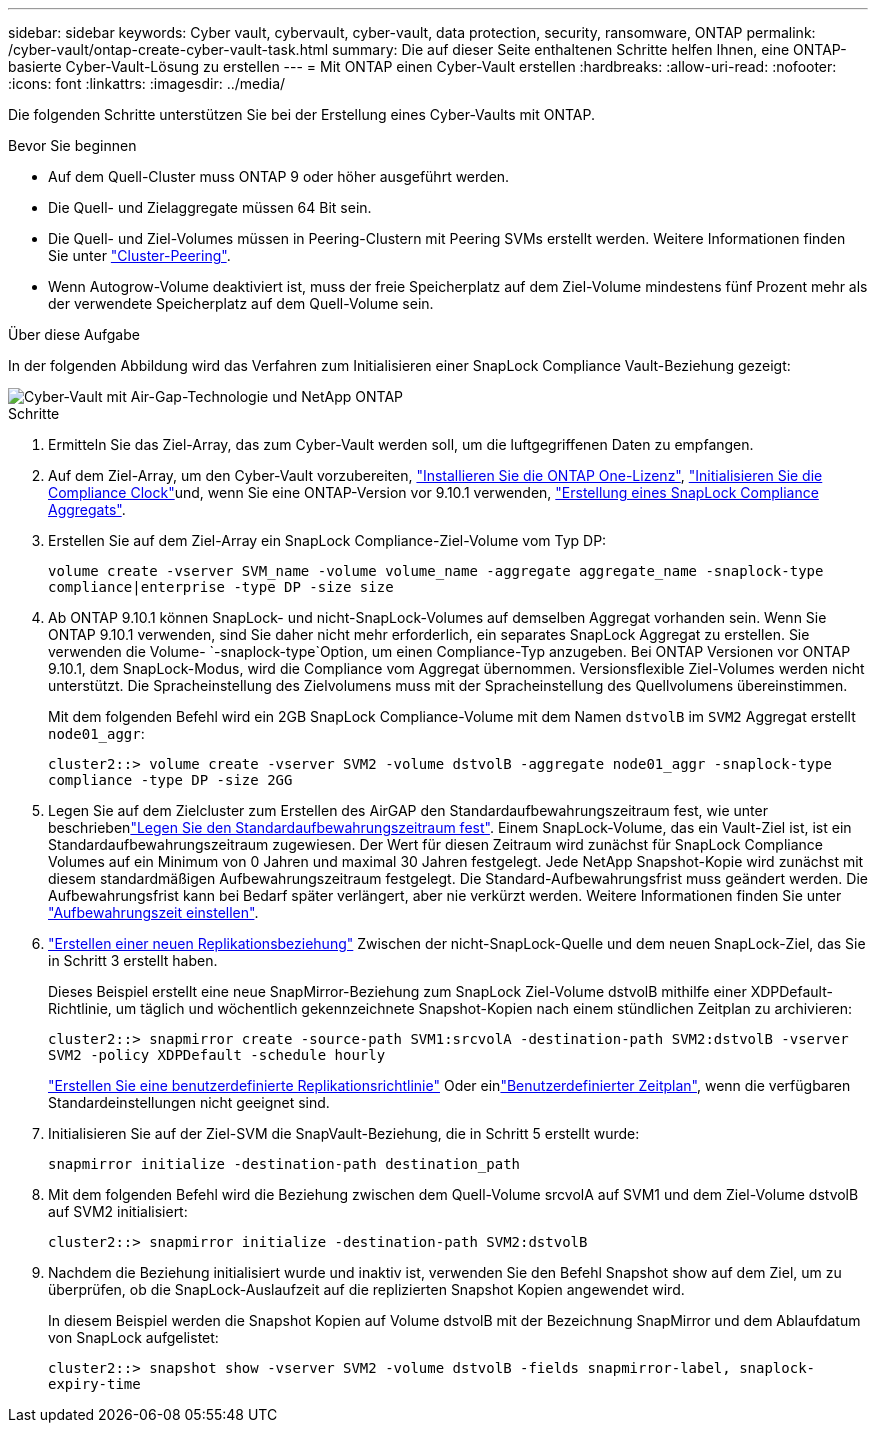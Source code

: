 ---
sidebar: sidebar 
keywords: Cyber vault, cybervault, cyber-vault, data protection, security, ransomware, ONTAP 
permalink: /cyber-vault/ontap-create-cyber-vault-task.html 
summary: Die auf dieser Seite enthaltenen Schritte helfen Ihnen, eine ONTAP-basierte Cyber-Vault-Lösung zu erstellen 
---
= Mit ONTAP einen Cyber-Vault erstellen
:hardbreaks:
:allow-uri-read: 
:nofooter: 
:icons: font
:linkattrs: 
:imagesdir: ../media/


[role="lead"]
Die folgenden Schritte unterstützen Sie bei der Erstellung eines Cyber-Vaults mit ONTAP.

.Bevor Sie beginnen
* Auf dem Quell-Cluster muss ONTAP 9 oder höher ausgeführt werden.
* Die Quell- und Zielaggregate müssen 64 Bit sein.
* Die Quell- und Ziel-Volumes müssen in Peering-Clustern mit Peering SVMs erstellt werden. Weitere Informationen finden Sie unter link:../../ontap-sm-classic/peering/index.html["Cluster-Peering"^].
* Wenn Autogrow-Volume deaktiviert ist, muss der freie Speicherplatz auf dem Ziel-Volume mindestens fünf Prozent mehr als der verwendete Speicherplatz auf dem Quell-Volume sein.


.Über diese Aufgabe
In der folgenden Abbildung wird das Verfahren zum Initialisieren einer SnapLock Compliance Vault-Beziehung gezeigt:

image::ontap-cyber-vault-air-gap.png[Cyber-Vault mit Air-Gap-Technologie und NetApp ONTAP]

.Schritte
. Ermitteln Sie das Ziel-Array, das zum Cyber-Vault werden soll, um die luftgegriffenen Daten zu empfangen.
. Auf dem Ziel-Array, um den Cyber-Vault vorzubereiten, link:../../ontap/system-admin/install-license-task.html["Installieren Sie die ONTAP One-Lizenz"^], link:../../ontap/snaplock/initialize-complianceclock-task.html["Initialisieren Sie die Compliance Clock"^]und, wenn Sie eine ONTAP-Version vor 9.10.1 verwenden, link:../../ontap/snaplock/create-snaplock-aggregate-task.html["Erstellung eines SnapLock Compliance Aggregats"^].
. Erstellen Sie auf dem Ziel-Array ein SnapLock Compliance-Ziel-Volume vom Typ DP:
+
`volume create -vserver SVM_name -volume volume_name -aggregate aggregate_name -snaplock-type compliance|enterprise -type DP -size size`

. Ab ONTAP 9.10.1 können SnapLock- und nicht-SnapLock-Volumes auf demselben Aggregat vorhanden sein. Wenn Sie ONTAP 9.10.1 verwenden, sind Sie daher nicht mehr erforderlich, ein separates SnapLock Aggregat zu erstellen. Sie verwenden die Volume- `-snaplock-type`Option, um einen Compliance-Typ anzugeben. Bei ONTAP Versionen vor ONTAP 9.10.1, dem SnapLock-Modus, wird die Compliance vom Aggregat übernommen. Versionsflexible Ziel-Volumes werden nicht unterstützt. Die Spracheinstellung des Zielvolumens muss mit der Spracheinstellung des Quellvolumens übereinstimmen.
+
Mit dem folgenden Befehl wird ein 2GB SnapLock Compliance-Volume mit dem Namen `dstvolB` im `SVM2` Aggregat erstellt `node01_aggr`:

+
`cluster2::> volume create -vserver SVM2 -volume dstvolB -aggregate node01_aggr -snaplock-type compliance -type DP -size 2GG`

. Legen Sie auf dem Zielcluster zum Erstellen des AirGAP den Standardaufbewahrungszeitraum fest, wie unter beschriebenlink:../../ontap/snaplock/set-default-retention-period-task.html["Legen Sie den Standardaufbewahrungszeitraum fest"^]. Einem SnapLock-Volume, das ein Vault-Ziel ist, ist ein Standardaufbewahrungszeitraum zugewiesen. Der Wert für diesen Zeitraum wird zunächst für SnapLock Compliance Volumes auf ein Minimum von 0 Jahren und maximal 30 Jahren festgelegt. Jede NetApp Snapshot-Kopie wird zunächst mit diesem standardmäßigen Aufbewahrungszeitraum festgelegt. Die Standard-Aufbewahrungsfrist muss geändert werden. Die Aufbewahrungsfrist kann bei Bedarf später verlängert, aber nie verkürzt werden. Weitere Informationen finden Sie unter link:../../ontap/snaplock/set-retention-period-task.html["Aufbewahrungszeit einstellen"^].
. link:../../ontap/data-protection/create-replication-relationship-task.html["Erstellen einer neuen Replikationsbeziehung"^] Zwischen der nicht-SnapLock-Quelle und dem neuen SnapLock-Ziel, das Sie in Schritt 3 erstellt haben.
+
Dieses Beispiel erstellt eine neue SnapMirror-Beziehung zum SnapLock Ziel-Volume dstvolB mithilfe einer XDPDefault-Richtlinie, um täglich und wöchentlich gekennzeichnete Snapshot-Kopien nach einem stündlichen Zeitplan zu archivieren:

+
`cluster2::> snapmirror create -source-path SVM1:srcvolA -destination-path SVM2:dstvolB -vserver SVM2 -policy XDPDefault -schedule hourly`

+
link:../../ontap/data-protection/create-custom-replication-policy-concept.html["Erstellen Sie eine benutzerdefinierte Replikationsrichtlinie"^] Oder einlink:../../ontap/data-protection/create-replication-job-schedule-task.html["Benutzerdefinierter Zeitplan"^], wenn die verfügbaren Standardeinstellungen nicht geeignet sind.

. Initialisieren Sie auf der Ziel-SVM die SnapVault-Beziehung, die in Schritt 5 erstellt wurde:
+
`snapmirror initialize -destination-path destination_path`

. Mit dem folgenden Befehl wird die Beziehung zwischen dem Quell-Volume srcvolA auf SVM1 und dem Ziel-Volume dstvolB auf SVM2 initialisiert:
+
`cluster2::> snapmirror initialize -destination-path SVM2:dstvolB`

. Nachdem die Beziehung initialisiert wurde und inaktiv ist, verwenden Sie den Befehl Snapshot show auf dem Ziel, um zu überprüfen, ob die SnapLock-Auslaufzeit auf die replizierten Snapshot Kopien angewendet wird.
+
In diesem Beispiel werden die Snapshot Kopien auf Volume dstvolB mit der Bezeichnung SnapMirror und dem Ablaufdatum von SnapLock aufgelistet:

+
`cluster2::> snapshot show -vserver SVM2 -volume dstvolB -fields snapmirror-label, snaplock-expiry-time`


